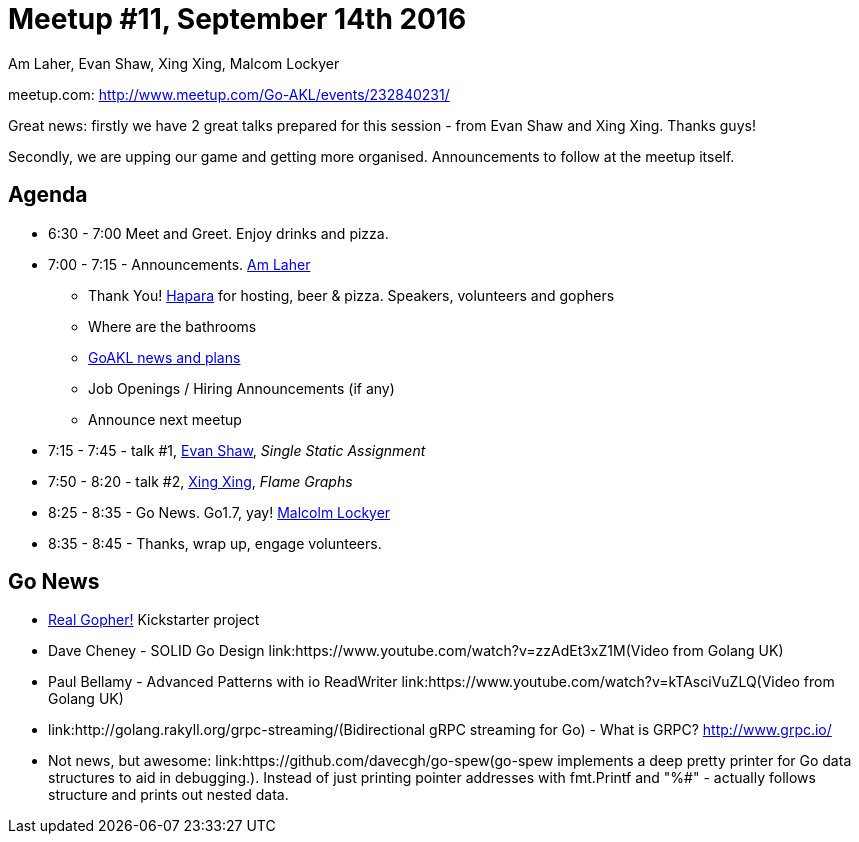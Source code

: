 Meetup #11, September 14th 2016
===============================
Am Laher, Evan Shaw, Xing Xing, Malcom Lockyer


meetup.com: http://www.meetup.com/Go-AKL/events/232840231/

Great news: firstly we have 2 great talks prepared for this session - from Evan Shaw and Xing Xing. Thanks guys!

Secondly, we are upping our game and getting more organised. Announcements to follow at the meetup itself.


Agenda
------

 * 6:30 - 7:00 Meet and Greet. Enjoy drinks and pizza.

 * 7:00 - 7:15 - Announcements. link:https://github.com/laher[Am Laher]

 ** Thank You! link:hapara.com[Hapara] for hosting, beer & pizza. Speakers, volunteers and gophers

 ** Where are the bathrooms

 ** link:GoAKL-news.asciidoc[GoAKL news and plans]

 ** Job Openings / Hiring Announcements (if any)

 ** Announce next meetup

 * 7:15 - 7:45 - talk #1, link:https://github.com/edsrzf[Evan Shaw], 'Single Static Assignment'

 * 7:50 - 8:20 - talk #2, link:https://github.com/mikespook[Xing Xing], 'Flame Graphs'

 * 8:25 - 8:35 - Go News. Go1.7, yay!  link:https://github.com/segfault88[Malcolm Lockyer]

 * 8:35 - 8:45 - Thanks, wrap up, engage volunteers.


Go News
------
 * link:https://www.kickstarter.com/projects/1604791210/go-gopher-toy[Real Gopher!] Kickstarter project
 * Dave Cheney - SOLID Go Design link:https://www.youtube.com/watch?v=zzAdEt3xZ1M(Video from Golang UK)
 * Paul Bellamy - Advanced Patterns with io ReadWriter link:https://www.youtube.com/watch?v=kTAsciVuZLQ(Video from Golang UK)
 * link:http://golang.rakyll.org/grpc-streaming/(Bidirectional gRPC streaming for Go) - What is GRPC? http://www.grpc.io/
 * Not news, but awesome: link:https://github.com/davecgh/go-spew(go-spew implements a deep pretty printer for Go data structures to aid in debugging.). Instead of just printing pointer addresses with fmt.Printf and "%#" - actually follows structure and prints out nested data.
